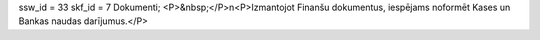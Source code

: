 ssw_id = 33skf_id = 7Dokumenti;<P>&nbsp;</P>\n<P>Izmantojot Finanšu dokumentus, iespējams noformēt Kases un Bankas naudas darījumus.</P>